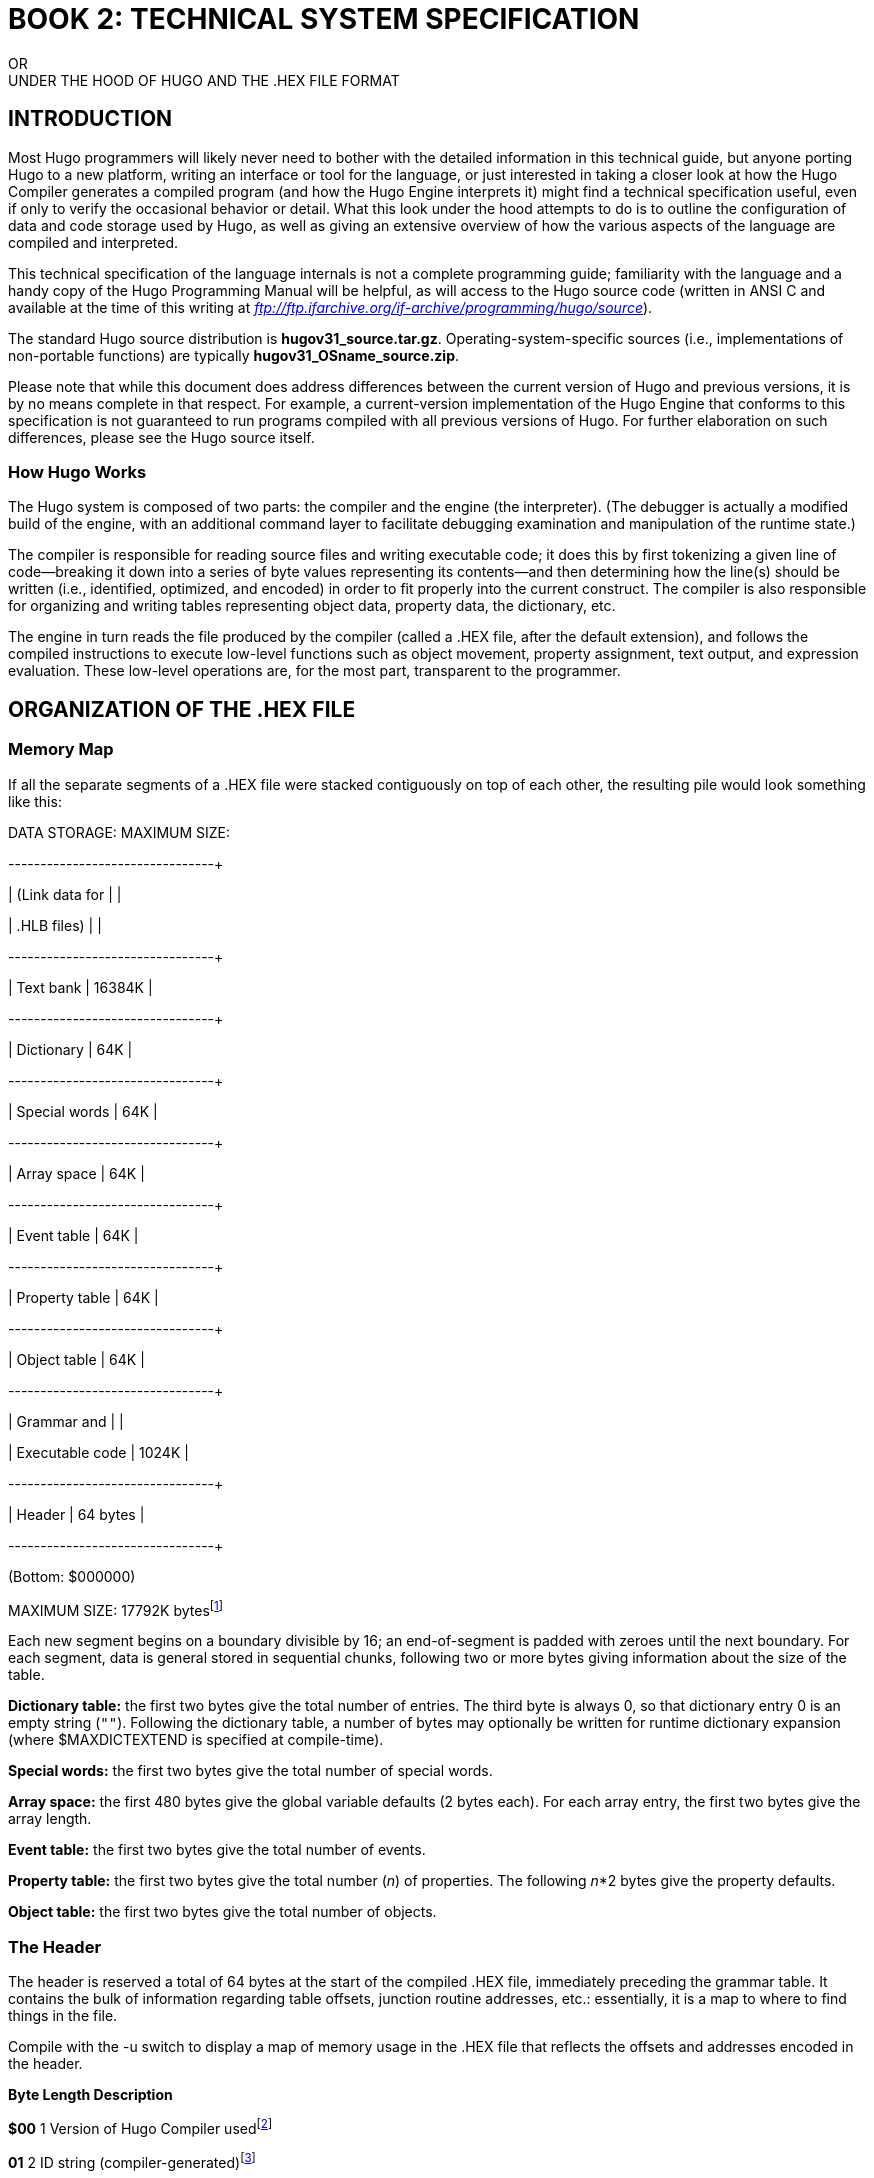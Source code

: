 // *****************************************************************************
// *                                                                           *
// *                 BOOK 2 -- TECHNICAL SYSTEM SPECIFICATION                  *
// *                                                                           *
// *****************************************************************************

= BOOK 2: TECHNICAL SYSTEM SPECIFICATION

// BOOK 2 +
// TECHNICAL SYSTEM SPECIFICATION

[.text-center.partsubtitle]
OR +
UNDER THE HOOD OF HUGO AND THE .HEX FILE FORMAT

== INTRODUCTION



Most Hugo programmers will likely never need to bother with the detailed information in this technical guide, but anyone porting Hugo to a new platform, writing an interface or tool for the language, or just interested in taking a closer look at how the Hugo Compiler generates a compiled program (and how the Hugo Engine interprets it) might find a technical specification useful, even if only to verify the occasional behavior or detail. What this look under the hood attempts to do is to outline the configuration of data and code storage used by Hugo, as well as giving an extensive overview of how the various aspects of the language are compiled and interpreted.

This technical specification of the language internals is not a complete programming guide; familiarity with the language and a handy copy of the Hugo Programming Manual will be helpful, as will access to the Hugo source code (written in ANSI C and available at the time of this writing at _ftp://ftp.ifarchive.org/if-archive/programming/hugo/source_).

The standard Hugo source distribution is *hugov31_source.tar.gz*. Operating-system-specific sources (i.e., implementations of non-portable functions) are typically *hugov31_OSname_source.zip*.

Please note that while this document does address differences between the current version of Hugo and previous versions, it is by no means complete in that respect. For example, a current-version implementation of the Hugo Engine that conforms to this specification is not guaranteed to run programs compiled with all previous versions of Hugo. For further elaboration on such differences, please see the Hugo source itself.

=== How Hugo Works



The Hugo system is composed of two parts: the compiler and the engine (the interpreter). (The debugger is actually a modified build of the engine, with an additional command layer to facilitate debugging examination and manipulation of the runtime state.)

The compiler is responsible for reading source files and writing executable code; it does this by first tokenizing a given line of code--breaking it down into a series of byte values representing its contents--and then determining how the line(s) should be written (i.e., identified, optimized, and encoded) in order to fit properly into the current construct. The compiler is also responsible for organizing and writing tables representing object data, property data, the dictionary, etc.

The engine in turn reads the file produced by the compiler (called a .HEX file, after the default extension), and follows the compiled instructions to execute low-level functions such as object movement, property assignment, text output, and expression evaluation. These low-level operations are, for the most part, transparent to the programmer.

== ORGANIZATION OF THE .HEX FILE


=== Memory Map



If all the separate segments of a .HEX file were stacked contiguously on top of each other, the resulting pile would look something like this:

DATA STORAGE: MAXIMUM SIZE:

+-----------------+---------------+

| (Link data for | |

| .HLB files) | |

+-----------------+---------------+

| Text bank | 16384K |

+-----------------+---------------+

| Dictionary | 64K |

+-----------------+---------------+

| Special words | 64K |

+-----------------+---------------+

| Array space | 64K |

+-----------------+---------------+

| Event table | 64K |

+-----------------+---------------+

| Property table | 64K |

+-----------------+---------------+

| Object table | 64K |

+-----------------+---------------+

| Grammar and | |

| Executable code | 1024K |

+-----------------+---------------+

| Header | 64 bytes |

+-----------------+---------------+

(Bottom: $000000)

MAXIMUM SIZE: 17792K bytesfootnote:[Previously to version 3.1, the size of the grammar and executable code segment was limited to 256K, and the maximum size was 17024K.]

Each new segment begins on a boundary divisible by 16; an end-of-segment is padded with zeroes until the next boundary. For each segment, data is general stored in sequential chunks, following two or more bytes giving information about the size of the table.

*Dictionary table:* the first two bytes give the total number of entries. The third byte is always 0, so that dictionary entry 0 is an empty string (`+""+`). Following the dictionary table, a number of bytes may optionally be written for runtime dictionary expansion (where $MAXDICTEXTEND is specified at compile-time).

*Special words:* the first two bytes give the total number of special words.

*Array space:* the first 480 bytes give the global variable defaults (2 bytes each). For each array entry, the first two bytes give the array length.

*Event table:* the first two bytes give the total number of events.

*Property table:* the first two bytes give the total number (_n_) of properties. The following _n_*2 bytes give the property defaults.

*Object table:* the first two bytes give the total number of objects.

=== The Header



The header is reserved a total of 64 bytes at the start of the compiled .HEX file, immediately preceding the grammar table. It contains the bulk of information regarding table offsets, junction routine addresses, etc.: essentially, it is a map to where to find things in the file.

Compile with the -u switch to display a map of memory usage in the .HEX file that reflects the offsets and addresses encoded in the header.

*Byte Length Description*

*$00* 1 Version of Hugo Compiler usedfootnote:[The version format was changed between v2.0 and v2.1. Version 2.0 programs contained the value 2; version 2.1 programs contain the value 21, version 2.2 programs contain 22, etc.]

*01* 2 ID string (compiler-generated)footnote:[Pre-v2.3 allowed the programmer to specify an ID string, an unnecessary convention now--the ID string used to be used to create the default savefile name. The ID string is now auto-generated by the compiler and is compared by the engine to the ID of a saved game to see if they match. Precompiled headers have the ID string `$$`.]

*03* 8 Serial number

*0B* 2 Address of start of executable code

*0D* 2 Object table offsetfootnote:[Table offsets are equal to the offset of the beginning of the table from the start of data, divided by 16.]

*0F* 2 Property table offset

*11* 2 Event table offset

*13* 2 Array space offset

*15* 2 Dictionary offset

*17* 2 Special words table offset

*19* 2 Init routine indexed address

*1B* 2 Main routine indexed address

*1D* 2 Parse routine indexed address

*1F* 2 ParseError routine indexed address

*21* 2 FindObject routine indexed address

*23* 2 EndGame routine indexed address

*25* 2 SpeakTo routine indexed address

*27* 2 Perform routine indexed addressfootnote:[Pre-v2.5 had no Perform junction routine; verb routines were called directly by the engine.]

*29* 2 Text bank offset

In .HDX (debuggable) Hugo executables only:

*3A* 1 Debuggable flag, set to 1

*3B* 3 Absolute start of debugging information

*3E* 2 Debug workspace (in array table)

A note on data storage: whenever 16-bit words (i.e., two bytes representing a single value) are written or read, it is in low-byte/high-byte order, with the first byte being the remainder of _x_/256 (or the modulus _x_%256), and the second byte being the integer value _x_/256.footnote:[For another example, see _APPENDIX A:_ _CODE PATTERNS_. Several of the conditional statements--if, elseif, etc.--use two bytes to give the absolute skip distance to the next statement if the conditional test fails. The pair is coded in low-byte/high-byte order.]

== TOKENS AND DATA TYPES



The first two places to start inspecting how the Hugo compiler writes a .HEX file are: (1) what byte values are written to represent each individual token (i.e. keywords, built-in functions, etc.), and (2) how different data types and values are formatted.

=== Tokens



00 (not used) 10 # 20 for

01 ( 11 ~ 21 return

02 ) 12 >= 22 break

03 . 13 <= 23 and

04 : 14 ~= 24 or

05 = 15 & 25 jump

06 - 16 > 26 run

07 + 17 < 27 is

08 * 18 if 28 not

09 / 19 , 29 true

0A | 1A else 2A false

0B ; 1B elseif 2B local

0C \{ 1C while 2C verb

0D } 1D do 2D xverb

0E [ 1E select 2E held

0F ] 1F case 2F multi

30 multiheld 40 eldest 50 window

31 newline 41 younger 51 random

32 anything 42 elder 52 word

33 print 43 prop# 53 locate

34 number 44 attr# 54 parse$

35 capital 45 var# 55 children

36 text 46 dictentry# 56 in

37 graphics 47 textdata# 57 pause

38 color 48 routine# 58 runevents

39 remove 49 label# 59 arraydata#

3A move 4A object# 5A call

3B to 4B value# 5B stringdata#

3C parent 4C eol# 5C save

3D sibling 4D system 5D restore

3E child 4E notheld 5E quit

3F youngest 4F multinotheld 5F input

60 serial$ 70 readfile

61 cls 71 writeval

62 scripton 72 readval

63 scriptoff 73 playback

64 restart 75 colour

65 hex 76 picture

66 object 77 sound

67 xobject 78 music

68 string 79 repeat

69 array 7A addcontextfootnote:[v3.0 and later]

6A printchar 7B videofootnote:[v3.0 and later]

6B undo

6C dict

6D recordon

6E recordoff

6F writefile

Some of these, particularly the early tokens, are as simple as punctuation marks that are recognized by the engine as delimiting expressions, arguments, etc. Non-punctuation stand-alone tokens (to, in, is) are used for similar purposes, to give form to a particular construction. Others, such as save, undo, recordon, and others are engine functions that, when read, trigger a specific action.

Note also tokens ending with `#`: these primarily represent data types that are not directly enterable as part of a program--the `#` character is separated and read as a discrete word in a parsed line of Hugo source. For example, the occurrence of a variable name in the source will be compiled into var# (token $45) followed by two bytes giving the number of the variable being referenced. (See the following section on Data Types for more details.)

=== Data Types



Internally, all data is stored as 16-bit integers (that may be treated as unsigned as appropriate). The valid range is -32768 to 32767.

Following are the formats for the various data types used by Hugo; to see them in practice, it is recommended to consult the Hugo C source code and the functions CodeLine() in *hccode.c*--for writing them in the compiler--and GetValue() and GetVal() in *heexpr.c*--for reading them via the engine.

ATTRIBUTE:

<attr#> <1 byte>

The single byte represents the number of the attribute, which may range from $00 to $7F (0 to 127).

Attribute $10, for example, would be written as:

$44 10

DICTIONARY ENTRY:

<dictentry#> <2 bytes>

The 2 bytes (one 16-bit word) represent the address of the word in the dictionary table. The empty string (`+""+`) is $00.

If the word "`apple`" was stored at the address $21A0, it would be written as:

$46 A0 21

OBJECT:

<object#> <2 bytes>

The two bytes (one 16-bit word) give the object number.

Objects $0002 and $01B0 would be written as, respectively:

$4A 02 00

$4A B0 01

PROPERTY:

<prop#> <1 byte>

The single byte gives the number of the property being referenced.

Property $21 would be written as:

$43 21

ROUTINE:

<routine#> <2 bytes>

The two bytes (one 16-bit word) give the indexed address of the routine. All blocks of executable code begin on an address divisible by 16footnote:[Prior to version 3.1, this scaling factor was 4.]; this allows 1024K of memory to be addressable via the range 0 to 65536. (Code is padded with empty ($00) values to the next address divisible by the address scale.)

For example, a routine beginning at $004004 would be divided by 16 and encoded as the indexed address $0401, in the form:

$48 01 04

This goes for routines, events, property routines, and even conditional code blocks following if, while, etc.

VALUE (i.e., INTEGER CONSTANT):

<value#> <2 bytes>

A value may range from -32768 to 32767; negative numbers follow signed-value 16-bit convention by being _x_ + 65536 where _x_ is a negative number.

For example, the values 10 ($0A), 16384 ($4000), and -2 would be written as:

$4B 0A 00

$4B 00 40

$4B FE FF ($FFFE = 65534 = -2 + 65536)

VARIABLE:

<var#> <1 byte>

A program may have up to 240 global variables (numbered 0 to 239), and 16 local variables for the current routine (numbered 240 to 255). Since 240 + 16 = 256, the number of the variable being specified will fit into a single byte.

In the compiler, the first global variable (i.e. variable 0) is predefined as `object`. It would be written as a sequence of two bytes:

$45 00

A routine's second argument or local would be numbered 241 (since 240 ($F0) is the first local variable), and would be written as:

$45 F1

== ENGINE PARSING



The engine is responsible for all the low-level parsing of an input line (i.e., player command). Upon receiving an input, the engine parses the line into separate words, storing them in the word array. The word array--i.e., that which is referenced in a Hugo program via word[_n_]--is an internal structure coded using the word token instead of array#. A static, read-only parser string called parse$ is used for storage of important data, such as a parser-error-causing word/phrase that cannot otherwise be communicated as an existing dictionary entry.

The first parsing pass also does the following:

[arabic]
. Allows integer numbers for -32768 to 32767.
. Time given in “_hh_:_mm_” (hours:minutes) format is converted to an integer number representing the total minutes since midnight, i.e., through the formula: _hh_ * 60 + _mm_. The original “_hh_:_mm_” is stored in parse$.
. Up to one word (or set of words) in quotation marks is allowed; if found, it is stored in parse$.
. Special words are processed, i.e., removals and user-defined punctuation are removed, compounds are combined, and synonyms are replaced.footnote:[See _XI.b_ _Special Words_]

If a user-defined Parse routine exists (i.e., if bytes $1D-1E in the header are not $0000), it is called next. If the routine returns true, the engine parsing routine is called a second time to reconcile any changes to the word set.

If at any point the parser is unable to continue, either because an unknown word--one not found in the dictionary table--is found, or because there is a problem later, in grammar matching (described below), a parser error is generated, and parsing is stopped. (The unknown or otherwise problem-causing word is stored in parse$.)

The engine has a set of standard parser errors that may be overridden by a user-provided ParseError (i.e., if bytes $1F-20 in the header are not $0000). If there is no ParseError routine, or if ParseError returns false, the default parser error message is printed.

== GRAMMAR



The grammar table starts immediately following the header (at $40, or 64 bytes into the .HEX file). It is used for matching against the player's input line to determine the verbroutine to be called, and if applicable, the object(s) and xobject (i.e, the indirect object).

[NOTE]
================================================================================
If the input line begins with an object instead of a verb--i.e., if it is directed toward a character, as in "`Bob, get the object`", then grammar is matched against the phrase immediately following the initial object.)
================================================================================



The grammar table is comprised of a series of verb or xverb (i.e., non-action verb) blocks, each beginning with either verb ($2C) or xverb ($2D). A $FF value instead of either verb or xverb indicates the end of the grammar table. A grammar table that looks like

000040: FF

has no entries.

Following the verb type indicator is a single byte giving the number of words (i.e., synonyms) for this particular verb. Following that are the dictionary addresses of the individual words.

Think of the simple grammar definition:

verb "get", "take"

* object DoGet

If this were the first verb defined, the start of the grammar table would look like:

000040: 2C 02 x2 x1 y2 y1

where $__x1x2__ is the dictionary address of "`get`", and $__y1y2__ is the dictionary address of "`take`".

With v2.5 was introduced a separate--although rarely used--variation to the verb header. A verb or xverb definition can contain something like

verb get_object

where get_object is an object or some other value. In this case, the verb word is get_object.noun instead of an explicitly defined word. The grammar table in this case would look like”

000040: 2C 01 FF FF 4A x2 x1

where $FFFF is the signal that instead of a dictionary word address, the engine must read the following discrete value, where $4A is the object# token, and $__x1x2__ is the object number of get_object. This extension is provided so that grammar may be dynamically coded and changed at runtime.

Following the verb header giving the number of verb words and the dictionary address of each is one or more grammar lines, each beginning with a `*` signifying the matched verb word. (For an elaboration of valid grammar syntax specification, please see the Hugo Manual.)

Grammar lines are encoded immediately following the verb header, so that in the first example given above,

verb "get", "take"

* object DoGet

becomes:

000040: 2C 02 x2 x1 y2 y1

000046: 08 66 48 r2 r1

00004B: FF

where $r__1r2__ is the indexed routine address of DoGet.

The $FF byte marks the end of the current verb definition. Immediately following this is either another verb or xverb token, or a second $FF to indicate the end of the verb table.

== EXECUTABLE CODE


=== A Simple Program



The following is a simple Hugo program:

routine main

\{

print "Hello, Sailor!"

pause

return

}

It will print "`Hello, Sailor!`", wait for a keypress, and exit. When compiled, the grammar table and executable code look like this:

000040: FF 00 00 00 33 6B 0E 00 5C 79 80 80 83 40 34 67

000050: 75 7D 80 83 86 35 4C 57 21 4C 0D 21 4C 00 00 00

Here is what those 32 bytes represent:

000040: FF

The grammar table is empty; no grammar has been defined. The first entry in the grammar table is $FF, signifying end-of-table.

000041: 00 00 00

Padding to the next address boundary.

000044: 33

A print token.

000045: 5B 0E 00 5C 79 80 80 83 40 34 67 75 7D 80 83 86 35

H e l l o , S a i l o r !

A stringdata# ($5B) token of 14 characters ($000E), followed by the encoded string "`Hello, Sailor!`" (Since this is a print statement, the text is written directly into the code instead of in the text bank.)

000056: 4C

An eol# token, to signal end-of-line for the current print statement.

000057: 57

A pause token.

000058: 21 4C

A return token, followed by eol#. (If there is a value being returned, that expression comes between $21 and $4C. Since in this case the expression is blank--since there is no value being explicitly returned--the $4C comes immediately.)

00005A: 0D 21 4C

The closing brace symbol $0D marks the end of the routine. All routines are automatically followed by a default $21 and $4C--the equivalent of `return false`.

=== Expressions



Expressions are encoded as the tokenized representation of the expression. Consider the following code excerpts, assuming that global initializations have included:

global glob

array arr[10]

and, within the current routine:

local loc

(Assume also that glob and loc are the first global variable and first local variable defined.)

{empty}1. loc = 10

This is coded using the pattern

<var#> <1 byte> = <value#> <2 bytes> <eol#>

so that the resulting code looks like:

45 F0 05 4B 0A 00 4C

loc = 10

The variable number $F0 specifies the first local variable (i.e., local variable 0, where the variable number of local variable _n_ is 240+__n__).

{empty}2. glob = 5 * (2 + 1)

Again, this is coded as a variable assignment:

<var#> <1 byte> = <expression> <eol#>

45 0C 05 4B 05 00 08 01 4B 02 00 07 4B 01 00 02 4C

glob = 5 * ( 2 + 1 )

Since the compiler always defines a number of global variables itself, the first-defined global is never 0. If there are 12 pre-defined globals, the first user-defined global has variable number $0C.

{empty}3. arr[loc] = word[2]

The pattern for this array element assignment is:

<arraydata#> [ <expr> ] = <word> [ <expr> ] <eol#>

59 F0 00 0E 45 F0 0F 05 52 0E 4B 02 00 0F 4C

arr [ loc ] = word [ 2 ]

(Note that word[n] is not handled the same as array[n].)

{empty}4. array[1] = random(obj.prop #2)

(Assuming that obj and prop are the first-defined object and property, respectively.)

<arraydata#> [ <expr> ] = random ( <expr> ) <eol#>

59 F0 00 0E 4B 01 00 0F 05 51

arr [ 1 ] = random

01 4A 00 00 03 43 06 10 4B 02 00 02 4C

( obj . prop # 2 )

{empty}5. glob += (loc++ * arr[7])

45 0C 07 05 01 45 F0 07 07 08

glob + = ( loc + + *

59 F0 00 0E 4B 07 00 0F 02 4C

arr [ 7 ] )

{empty}6. if loc = glob + 11

(See _APPENDIX A:_ _CODE PATTERNS_ for details on how if statements and other conditionals are coded.)

18 21 00 45 F0 05 45 0C 07 4B 0B 00 4C

if loc = glob + 11

2 bytes give the skip distance (i.e., $0021 bytes) to the next-executed instruction if the current expression evaluates false.

== ENCODING TEXT



Text is written uncompressed into the .HEX file (since there is not really any need for nor any great memory savings from whatever minor compression might be practical). All text, however--including text in print statements, dictionary entries, and the text bank--is encoded by adding $14 (decimal 20) to each 8-bit ASCII value in order to prevent casual browsing of game data.

Text in print statements is written directly into the code in the form:

<stringdata#> <2 bytes> ...encoded string...

where the length of the string is given by the first two bytes following <stringdata#>.

Text in dictionary entries is encoded in the dictionary table. A dictionary entry with a given address (_addr_) appears in the dictionary at __addr__+2 (since the first two bytes in the dictionary table are reserved for the number of entries) as:

<1 byte> ...encoded dictionary entry...

where the maximum allowable length of a dictionary entry is 255 characters.

Text written to the text bank is encoded at a given address in the text bank as:

<2 bytes> ...encoded text...

where the length of the encoded text is given by the first two bytes. (Note that an address in the text bank requires 3 bytes in the game code, however, since the length of the text bank can exceed 64K.)

== THE OBJECT TABLE


=== Objects



The object table begins with two bytes giving the total number of objects. The objects then follow in sequential order. Each object requires 24 bytes:footnote:[Pre-v2.1 objects had only 32 possible attributes, and the object size was only 12 bytes, with only 4 bytes given to the attribute array.]

*Bytes*

0 - 15 Attributes (128 bits in total, 1 bit/attribute)

16 - 17 Parent

18 - 19 Sibling

20 - 21 Child

22 - 23 Property table position

The offset of any given object _n_ from the start of the object table can therefore be found using:

offset = _n_ * 24 + 2

If a parent has no parent, sibling, and/or child, the appropriate two-byte word is set to $0000.

The property table position represents the offset of the beginning of the given object's property data from the start of the property table, as described below.

=== Attributes



The 16 bytes of the attribute array contain 8 bits each, giving a total of 128 possible attributes.footnote:[In v2.1 and later; there were only 32 attributes in earlier versions] Essentially, if the bits are thought of sequentially in that the first byte represents attributes 0 to 7, the second byte represents attributes 8 to 15, the third 16 to 23, and the fourth and final byte 24 to 31.

== THE PROPERTY TABLE



The property table begins with two bytes giving the total number of properties. This is followed by a list of default property values, each of one 16-bit (2 byte) word each. After this, the properties themselves begin, starting with object 0.

The property values are entered sequentially, with no explicit identification of what object a particular value belongs to. It is the object's object-table entry that gives the location of a given object's property data in the property table.

Each property requires at least 2 bytes:

*Byte*

0 Property number

1 Number of data words

2 - Data in 16-bit word form (2 bytes each)

Property routines are given a "`length`" of 255 ($FF), which indicates that one word of data follows, representing the (indexed) address of the routine.

At the end of each object in the property table comes the property number 255 ($FF)--not to be confused with the "`length`" 255, which denotes a routine address. "`Property`" number 255 is an exception to the two-byte minimum; it does not have any attached length byte or data words. Each object has a place in the object table, even if it has no properties per se. A propertyless object simply has the value 255 at its position in the property table.

(Property data being written for an .HLB linkable file is slightly altered. For example, property routines are marked by $FE instead of $FF. See _XIII.b_ _The Linker_.)

=== Before, After, and Other Complex Properties



Consider the following complex property for an unspecified object:

after

\{

object DoGet

\{

"You pick up the object."

}

object

\{

"You can't do that with the object."

}

}

(A simple explanation of the above is that <object>.after is called following a call to a verbroutine with which <object> was involved. If <object> was the object of the verbroutine (i.e., the object global), and the verbroutine global was DoGet, the first block runs. The second block will run if no previous block has run. For a full description of complex properties, see the Hugo Manual.)

First of all, the entry in the property table for <object>.after will point to the first line of code in the property routine. Arbitrarily, let's assume this is $000044: the earliest possible code address following a blank grammar table.

000040: FF 00 00 00 45 00 48 1A 00 25 15 00 47 00 00 00

000050: 0D 00 00 00 45 00 25 18 00 47 00 16 00 0D 00 00

000060: 0D 21 29

That can be compared to the original source code as:

000044: 45 00 48 1A 00

The initial `object DoGet` block header, assuming that the engine-defined global object is global variable number 0, and that the address of DoGet is $000068 (represented as an indexed address as $001A).

000049: 25 15 00

Following the jump token ($25) is the indexed address to jump to if `object DoGet` isn't matched. In this case, it is $0015, which translates to the absolute address $000054 (i.e., the address of the next header).

00004C: 47 00 00 00

The <textdata#> label is followed by three bytes giving the address in the text bank of the printed string "`You pick up the object.`"

000050: 0D 00 00 00

$0D signals the end of this block of executable code, followed by zeroes padding to the next address boundary.

000054: 45 00

This block header is simply `object`.

000056: 25 18 00

As above, following the jump token ($25) is the indexed address to jump to if the block header isn't matched. In this case, it is $0018, which translates to $000060 (i.e., the closing $0D of the after routine).

000059: 47 00 19 00 0D 00 00

The second line of text is printed here, followed by $0D to signal the end of this block of code and zero-padding to the next address boundary.

000060: 0D 21 29 4C

A $0D signals the end of the after routine. Property routines are followed by an automatic $21, $29, and $4C (i.e., `return true`).

== THE EVENT TABLE



The event table begins with two bytes giving the total number of events. Each event requires 2 bytes:

*Bytes*

0 - 1 Associated object (0 for a global event)

2 - 3 Address of event routine

== THE DICTIONARY AND SPECIAL WORDS


=== Dictionary



The dictionary begins with two bytes giving the total number of entries. Each dictionary entry is composed of 1 or more bytes:

*Byte*

0 Length of entry (number of characters)

1 - Entry as an encrypted string

=== Special Words



The special words table begins with two bytes giving the total number of entries. Each entry requires 5 bytes:

*Byte*

0 Type (0 = synonym, 1 = removal, 2 = compound,

3 = user-defined punctuation)

1 - 2 First dictionary address

3 - 4 Second address (for synonyms and compounds)

== RESOURCEFILES



A resourcefile is used to store multiple images, sounds, music tracks, etc. in one manageable file format. The format of a Hugo resourcefile is fairly straightforward.

Every resourcefile starts with a header of 6 bytes:

*00* `r` *[Note: old 24-bit resourcefiles used `R`]*

*01* Version number (i.e., 31 for version 3.1)

*02 - 03* Number of resources

*04 - 05* Length of index, in bytes

Following the header is the index itself. Each resource entry in the index looks like:

*00* Length of entry name (i.e., _n_ bytes)

*01 - n* Entry name

*4 bytes* Offset in resourcefile from end of index

*4 bytes* Length of resource, in bytes

[NOTE]
================================================================================
Older resourcefiles (designated by `R` in the header) had a limit of 17 MB on resourcefile size (or of any contained resource) and used the following for offset and length:
================================================================================



*3 bytes* Offset in resourcefile from end of index

*3 bytes* Length of resource, in bytes

*These are still supported by the Hugo Engine, but the compiler now writes 32-bit resourcefiles.*

Resources are then appended sequentially immediately following the index.

== THE HUGO COMPILER AND HOW IT WORKS



For reference, here is a simplified map of the compiler's function calls, along with the source files in which they are located. The leftmost functions are all called from main() in *hc.c*:

+----------------+

| ParseCommand() | - Parse command line, including filenames,

| hcmisc.c | switches, and other settings

+----------------+

|

+----------------+

| OpenFiles() | - Open initial source file, objectfile,

| hcfile.c | listing, and temporary files

+----------------+

|

+----------------+ +----------------------------------+

| Pass1() | | GetLine() - hcfile.c |

| hcpass.c |--| |

| | | CompilerDirective() - hccomp.c | [1.1]

| (Definitions) | | CompilerMem() - hccomp.c |

+----------------+ | AddDirectory() - hcmisc.c |

| | |

| | Def...() - hcdef.c | [1.2]

| | |

| | PrinttoAll() - hcmisc.c |

| | |

| | (LinkerPass1() - hclink.c) | [1.3]

| +----------------------------------+

|

|

+----------------+ +----------------------------+

| Pass2() | | GetWords() - hcfile.c |

| hcpass.c |--| |

| | | Build...() - hcbuild.c | [2.1]

| (Build) | | |

+----------------+ | (LinkerPass2() - hclink.c) | [2.2]

| +----------------------------+

| |

| |

+----------------+ +--------------------------+

| Pass3() | | BuildCode() - hcbuild.c | [2.3]

| hcpass.c |--+ +--------------------------+

| | | |

| (Resolve/Link) | | +-----------------------+

+----------------+ | | Code...() - hccode.c | [2.4]

| | Codeline() - hccode.c |

| +-----------------------+

| | [2.5]

| \+------------------------+

+--------------| Write...() - hcfile.c |

/| WriteCode() - hcfile.c |

+------------------------+

In *Pass 1*, the initial source file and any included files are read into one contiguous temporary file (called allfile in the source). Any compiler directives (i.e., lines beginning with `#`, `$` or `@`) are processed here [1.1], as are definitions of objects, attributes, properties, global variables, constants, and routines [1.2]. Once a line of source has been parsed and split into discrete words, it is written to allfile using PrinttoAll().

*Pass 2* is where the bulk of compilation takes place. Lines of pre-parsed source are read from allfile. After Pass 1, all symbols (except local variables) are known. Individual constructs such as verbs, objects, routines, and events are processed via Build...() functions (i.e., BuildVerb(), BuildObject(), etc.) [2.1].

At any point in Pass2(), the tokenized line currently being processed is held in the global word[] array, with the number of tokens in the current line in words.

Sections of executable code, such as routines, events, or property routines, are generated by calling BuildCode() [2.3], which in turn calls appropriate Code...() functions as necessary (i.e., CodeDo(), CodeIf(), CodeWhile(), etc.), or simply CodeLine() for any line that doesn't require special treatment [2.4]. Compiled byte-code is emitted to the objectfile via WriteCode() [2.5].

(In a departure from the normal order of defining symbols, synonyms, compounds words, removals, and user-defined punctuation are defined in Pass2(). Local variables are defined in BuildCode().)

By *Pass 3*, all executable code has been written to the objectfile, structures exist in memory representing to-be-constructed tables, and the text bank (long sections of printed text) exists in a temporary file. First, ResolveAddr() (from *hcmisc.c*) patches all references that were unknown at the time they were compiled. Pass3() then writes the object table, the property table, the event table, the array table, synonyms/removals/compounds/user-defined punctuation, the dictionary, and the text bank.

If a debuggable executable (called an .HDX file) is being generated, the last thing Pass3() does is to write the symbolic names of all objects, properties, attributes, aliases, globals, routines, events, and arrays to the end of the file.

=== Compile-Time Symbol Data



Here are the various structures, arrays, and variables used by

the compiler to keep track of symbols at compile-time:

*Objects:*

objctr total number of objects

object[n] symbolic name of object _n_

object_hash[n] hash value of symbol name

objattr[n][s] attribute set _s_ (32 attributes/set)

oprop[n] location in propdata[] array

objpropaddr[n] location in property table

parent[n] physical parent

sibling[n] physical sibling

child[n] physical child

oreplace[n] number of times replaced using the

replace directive

*Attributes:*

attrctr total number of attributes

attribute[n] symbolic name of attribute _n_

attribute_hash[n] hash value of symbol name

*Properties:*

propctr total number of properties

property[n] symbolic name of property _n_

property_hash[n] hash value of symbol name

propset[p] true if property _p_ has been defined

for current object

propadd[p] ADDITIVE_FLAG bit is true if

property _p_ is additive;

COMPLEX_FLAG bit is true if property

_p_ is a complex property

propdata[a][b] array of all property data

propheap size of property table

*Labels:*

labelctr total number of labels

label[n] symbolic name of label _n_

label_hash[n] hash value of symbol name

laddr[n] indexed address of label

*Routines:*

routinectr total number of routines

routine[n] symbolic name of routine _n_

routine_hash[n] hash value of symbol name

raddr[n] indexed address of routine

rreplace[n] number of times replaced using the

replace directive

*Events (although not really symbols):*

eventctr total number of events

eventin[n] object to which event _n_ is attached

eventaddr[n] indexed address of event code

*Aliases:*

aliasctr total number of aliases

alias[n] symbolic name of alias _n_

alias_hash[n] hash value of symbol name

aliasof[n] attribute or property aliased

(either the attribute number, or

the property number plus

MAXATTRIBUTES)

*Global variables:*

globalctr total number of global variables

global[n] symbolic name of global _n_

global_hash[n] hash value of symbol name

globaldef[n] initial value of global at startup

*Local variables:*

localctr total number of locals defined in the

current code block

local[n] symbolic name of local _n_

local_hash[n] hash value of symbol name

unused[n] true until local _n_ is used

*Constants:*

constctr total number of constants

constant[n] symbolic name of constant _n_

constant_hash[n] hash value of symbol name

constantval[n] defined value of constant

*Array:*

arrayctr total number of arrays

array[n] symbolic name of array _n_

array_hash[n] hash value of symbol name

arrayaddr[n] location in array table

arraylen[n] length of array _n_

arraysize current size of array table

*Dictionary:*

dictcount total number of dictionary entries

dicttable current size of dictionary

lexentry[n] dictionary entry _n_

lexaddr[n] location of entry n in dictionary

table

lexnext[n] location of word following n in the

lexentry[] array

lexstart[c] location of first word beginning with

character _c_ in lexentry[]

lexlast[c] location of last word beginning with

character _c_ in lexentry[]

*Special words:*

syncount total number of synonyms, compounds,

removals, and user-defined

punctuation

syndata[n] synstruct structure of _n_

The use of ..._hash[n] is a rough form of hash-table coding. The compiler, in FindHash() in *hcdef.c*, produces an _almost_ unique value for a given symbol based on the characters in it. Only if ..._hash[n] matches an expected value does a more expensive strcmp() string comparison have to be performed to validate the "`match`" (or reject it).

=== The Linker



The compiler has to be able to both create a linkable file (called an .HLB file, as it is usually a precompiled version of the library) and read it back when a #link directive is encountered.

In the first case, the compiler writes an .HLB file whenever the -h switch is set at invocation. In order to do that, it does the following things:

[arabic]
. Property routines, normally marked by a "`length`" of 255, are changed to a "`length`" of 254.
. All addresses are appended to the end of the file instead of being resolved in Pass3(). (Labels, being local and therefore not visible outside the .HLB file, are an exception; they are resolved as usual.)
. Additional data (such as symbolic names) of objects and properties are written in Pass3(). Immediately following the object table, the compiler, in Pass3(), writes all the relevant data for attributes, aliases, globals, constants, routines.
. The value `$$` is written into the ID string in the header.

Reading back (i.e., linking) an .HLB file is done in two steps: LinkerPass1() [1.3], called from Pass1(), and LinkerPass2()[2.2], called from Pass2(). (The linker routines are found in the source file *hclink.c*.)

LinkerPass1() simply skims the .HLB file for symbols and defines them accordingly, along with any relevant data. It also reads the .HLB file's text bank and writes it to the current file's temporary file containing the current text bank. Note that since linking must be done before any other definitions, there is no need to calculate offsets here for things like object numbers, addresses in the text bank, etc.

LinkerPass2() is responsible for reading the actual executable code. It does this mainly with a simple read/write (in blocks of 16K or smaller). It then reads the resolve table appended to the end of the .HLB file and writes it to the current resolve table so that Pass3() can properly resolve the offset code addresses at the end of compilation. (Since the actual start of executable code will vary depending on the length of the grammar table, it is not known at the .HLB file's compile-time what a given address may ultimately be. It is only known that, for example, routine _R_ is called from position _P_ in the source. Both _R_ and _P_ must be adjusted for the offset.)

In Pass3(), ResolveAddr() is now able to resolve addresses from the linked file. Additionally, those properties with a "`length`" of 254 are adjusted so that their values--which are really addresses of property routines--are adjusted as per the offset; the "`length`" of these properties is then written as 255.

== THE HUGO ENGINE AND HOW IT WORKS



Here is a simple map of the main engine loop and the associated functions:

................................................................................
+-------------+ +----------------------------+

| RunGame() |----| RunRoutine("init" routine) |

| herun.c | | herun.c |

+-------------+ +----------------------------+

/|\ \|/

| |

| | \+----------------------------+

| +----| RunRoutine("main" routine) | MAIN EXECUTION

| | /| herun.c | LOOP [1.1]

| | +----------------------------+

| | |

| | \ |

| +-------Player input [1.2]

| | / |

| | \|/

| | +----------------+

| | | Parse() | [2.1]

| | | heparse.c |

| | +----------------+

/|\ /|\ |

| | +----------------+ +---------------------------+

| | | MatchCommand() |--| MatchWord() - heparse.c |

| | | heparse.c | | MatchObject() - heparse.c |

| | +----------------+ +---------------------------+

| | | [2.2] [2.3]

| If input |

| is not-------+

| valid |

| |

| If input

| is valid

| |

| \|/

| +-------------------------+

| | RunRoutine(performaddr) | [3.1]

| | herun.c |

| +-------------------------+

|/ | .

+-----------------+ .

\ .

.

.

.

+-----------------------+

| Expression evaluator: | [4.1]

| heexpr.c |

| |

| SetupExpr() |

| | |

| GetValue()--GetVal() |

| | |

| EvalExpr() |

+-----------------------+
................................................................................

The functions in *herun.c* comprise most of the core game loop and calling points. RunGame() manages the game loop itself [1.1], which can be thought of as being:

*Main routine  Player input  Parsing  Action (if valid)*

*Player input* [1.2] is the point at which the engine requests a new input line (usually from the keyboard, but possibly from another source such as a file during command playback).

The *Parsing* section [2.1] refers to the in-engine breakdown and analysis of the input line. The input line is matched against the grammar table in MatchCommand() [2.2]--using MatchWord() and MatchObject() [2.3] to identify either individual words as specified in the grammar, or groups of words that may represent an object name.

If a match is made, the appropriate globals (object, xobject, verbroutine) are set, and Perform() is called [3.1] (or, if Perform() has not been defined, the built-in substitute). (Note that if the command is directed to an object--i.e., another character--SpeakTo() is called instead of Perform().)

RunRoutine() is the method by which any function calls are executed. At any point in RunRoutine() (or in functions called by it), the value mem[codeptr] is the byte value (i.e., the token number) of the current instruction. The value of codeptr advances as execution progresses.

Whenever it is necessary for the engine to evaluate an expression, the expression evaluator subsystem in *heexpr.c* is invoked [4.1]. Here, the eval[] array is initialized with the expression to be evaluated by calling SetupExpr() (which will in turn call GetValue() to sequentially retrieve the elements of the expression). The expression currently in eval[] is solved by calling EvalExpr().

=== Runtime Symbol Data



*Code execution:*

mem[] loaded .HEX file image

defseg current memory segment

codeseg code segment (i.e., 0)

codeptr current code position

stack_depth current calling depth

*Display:*

pbuffer[] print buffer for line-wrapping

currentpos current position (pixel or character)

currentline current row (line)

full counter for PromptMore() page-ending

fcolor, bgcolor, colors for foreground, background,

icolor, input, and default background

default_bgcolor

currentfont current font bitmask

textto if non-zero, text is printed to this

array

SCREENWIDTH, maximum possible screen dimensions

SCREENHEIGHT

inwindow true if in a window

physical_windowwidth, "`physical`" window dimensions,

physical_windowheight, in pixels or characters

physical_windowleft,

physical_windowtop,

physical_windowright,

physical_windowbottom

charwidth, lineheight, for font output management

FIXEDCHARWIDTH,

FIXEDLINEHEIGHT,

current_text_x,

current_text_y

*Parsing:*

words number of parsed words in input

word[] breakdown of input into words

wd[] breakdown of input into dictionary

entries

*Arguments and expressions:*

var[] global and local variables

passlocal[] locals passed to a routine

arguments_passed number of arguments passed

ret return value (from a routine)

incdec amount a value is being incremented

or decremented

*Undo management:*

undostack[] for saving undo information

undoptr number of operations undoable

undoturn number of operations for this turn

undoinvalid when undo is invalid

undorecord true when recording undo info

=== Non-Portable Functionality



The Hugo Engine requires a number of non-portable functions which provide the interface layer between the engine and the operating system on which it is running. These functions are:

hugo_blockalloc Large-block malloc()

hugo_blockfree Large-block free()

hugo_splitpath For splitting/combining filename/path

hugo_makepath elements as per OS naming conventions

hugo_getfilename Asks the user for a filename

hugo_overwrite Verifies overwrite of a filename

hugo_closefiles fcloseall() or equivalent

hugo_getkey getch() or equivalent

hugo_getline Keyboard line input

hugo_waitforkey Cycles while waiting for a keypress

hugo_iskeywaiting Reports if a keypress is waiting

hugo_timewait Waits for 1/_n_ seconds

hugo_init_screen Performs necessary display setup

hugo_hasgraphics Returns graphics availability

hugo_setgametitle Sets title of window/screen

hugo_cleanup_screen Performs necessary screen cleanup

hugo_clearfullscreen Clears entire display area

hugo_clearwindow Clears currently defined window

hugo_settextmode Performs necessary text setup

hugo_settextwindow Defines window in display area

hugo_settextpos Sets cursor/text-output position

hugo_scrollwindowup Scrolls currently defined window

hugo_font Sets font for text output

hugo_settextcolor Sets foreground color for text

hugo_setbackcolor Sets background color for text

hugo_color Returns a valid color reference

hugo_print Outputs formatted text

hugo_charwidth Returns width of a given character

hugo_textwidth Returns width of a given string

hugo_strlen strlen() for embedded codes

hugo_specialchar Translation for special characters

hugo_hasvideo Returns video availabilityfootnote:[v3.0 and later]

For elaboration of the intent and implementation of these functions, see *heblank.c* in the standard source distribution (*hugov31_source.tar.gz*), or one of the implementations such as *hemsvc.c* (in *hugov31_win32_source.zip*, the Windows source package), *hegcc.c* (in *hugov31_unix_source.tar.gz*, the gcc/Unix package), etc.

=== Savefile Format



Hugo saves the game state by (among other things) saving the dynamic memory from start of the object table to the start of the text bank (i.e., including objects, properties, array data, and the dictionary). It does this, however, in a format that only notes if the data has changed from its initial state.

The structure of a Hugo savefile looks like this:

*0000 - 0001* ID (assigned by compiler at compile-time)

*0002 - 0009* Serial number

*000A - 0209* All variables (global and local, 256*2 bytes)

*020A -* Object table to text bank (see below)

*n bytes* Undo data (where n = MAXUNDO*5*2 bytes)

*2 bytes* undoptr

*2 bytes* undoturn

*1 byte* undoinvalid

*1 byte* undorecord

In saving from the object table up to the start of the text bank, the engine performs a comparison of the original gamefile against in-memory dynamic data (which may have changed).

If a given byte _n_ in a savefile is non-zero, it represents that the next _n_ sequential bytes are identical between the gamefile and the saved data. If _n_ is 0, the byte __n__+1 gives the value from the memory image. (Although it takes 2 bytes to represent a single changed byte, the position within both the gamefile and the memory image only increases by 1.)

The practical implementation of the Hugo savefile format is found in RunSave() and RunRestore() in *herun.c*.

== DARK SECRETS OF THE HUGO DEBUGGER



The Hugo Debugger is basically a modified build of the Hugo Engine; the two share the same core code for program execution, but the debugger wraps it in a calling framework that allows the user (or the debugger itself) to control--i.e., start, stop, or step through--execution.

The key difference with the debugger build of the engine is in RunRoutine(), which in the debugger looks more like this:

...

|

|

+--------------+ +------------+

| RunRoutine() |---->| Debugger() | (if debugger_interrupt

| herun.c | | hd.c | is non-false)

+--------------+ +------------+

|

|

...

The debugger build contains a global flag called debugger_interrupt; if this flag is non-false, RunRoutine() is interrupted before executing the next instruction.

The Debugger() function is responsible for switching to and updating the debugger display. Debugger() is also the hub for any debugger functions initiated by the user, such as setting breakpoints, setting watch expressions, changing values, moving objects, etc.

The debugger controls program execution by returning from Debugger()to RunRoutine(). If debugger_interrupt is true, only the current instruction will execute, then control will pass back to Debugger() (i.e., stepping). In order to resume free execution, Debugger() returns with debugger_interrupt set to false.

A number of other variables in the debugger influence program execution in addition to debugger_interrupt:

debugger_run true when engine is running freely

debugger_collapsing true when collapsing the call

debugger_step_over true if stepping over (i.e., same-

level stepping)

debugger_skip true if skipping next instruction

debugger_finish true if finishing current routine

debugger_step_back true if stepping backward

step_nest for stepping over nested calls (i.e.,

with debugger_step_over)

=== Debugger Expression Evaluation



The debugger must evaluate expressions in several contexts, including when solving watch expressions and when changing an existing value. (In-debugger expression management is contained primarily in *hdval.c*.)

In order to do this, the debugger includes a minimal version of the compiler's expression parser. It parses a user-supplied expression in the function ParseExpression(). What ParseExpression() does is to essentially compile that expression, storing the result in the debug workspace in the array table. (Remember that the address of the debug workspace--256 bytes after any user-defined array storage--is found in the header in .HDX files.)

After writing the expression, the debugger can then set codeptr to the start of the debug workspace, then call the engine's SetupExpr() and EvalExpr() functions as it would to evaluate any other expression.

=== The .HDX File Format



The .HDX file format for Hugo debuggable executables, as well as having some additional information in the header (see _II.b_ _The Header_) and a 256 byte workspace reserved at the end of the array table, appends symbolic debugging data as follows:

*Object names* For each object: 1 byte giving the

length, followed by the name as a

string

*# of properties* 2 bytes

*Property names* For each property: 1 byte (length),

then the name

*# of attributes* 2 bytes

*Attribute names* For each attribute: 1 byte

(length), then the name

*# of aliases* 2 bytes

*Alias names* For each alias: 1 byte (length),

then the name, then two bytes for

the association

*# of routines* 2 bytes

*Routine names* For each routine: 1 byte (length),

then the name

*# of events* 2 bytes

*Event data* 4 bytes for each--2 bytes for the

parent; 2 bytes for the address

*# of arrays* 2 bytes

*Array data* For each array: 1 byte for the name

length, followed by the name,

followed by 2 bytes for the address

(Note that it isn't necessary to store the total number of objects, since that is already available at the start of the normal object table.)

== CODE PATTERNS

What follows is a detailed breakdown of how the set of valid tokens in Hugo is encoded and read within compiled code.

Tokens simply marked *TOKEN* are coded just as the byte value of the token in question; no other formatting or necessary token/value is required to follow. These are typically used for delimitation, signaling the end of a structure or structure component, etc.

*STATEMENTS* are those tokens that are read by the engine as some sort of operation--typically, these are "`start of line`" tokens, with some exceptions.

*VALUES* return an integer value to the engine within the context of an expression. See _III.b_ _Data Types_, which describes all the valid types of values.

*INTERNAL* tokens never appear in source code. These are added by the compiler for use by the engine.

A "`code block`" is any executable statement or statements followed by a terminating $0D (`}`).

Constructions may include _expressions_ or _values_; the difference between the two is that values are expected to be discrete data types. Note also that GetVal() in *heexpr.c* allows a solvable expression bracketed by $01 (`(`) and $02 (`)`) to be treated as a discrete value.

Source references point to places in the Hugo C source code that may help to clarify how a particular construction is coded/interpreted. While not specifically mentioned, the compiling of many tokens is localized in CodeLine() in *hccode.c*, and the execution of many simple statements is localized in RunRoutine() in *herun.c*. The reading of values from data types or expressions begins with GetValue() in *heexpr.c*, with the basic identification of values in GetVal().

*01 ( TOKEN*

*02 ) TOKEN*

*03 . TOKEN*

*04 : reserved (not coded)*

*05 = TOKEN*

*06 - TOKEN*

*07 + TOKEN*

*08 * TOKEN*

*09 / TOKEN*

*0A | TOKEN*

*0B ; TOKEN*

*0C \{ TOKEN*

*0D } TOKEN*

(Signifies the end of a code block)

*0E [ TOKEN*

*0F ] TOKEN*

*10 # TOKEN*

*11 ~ TOKEN*

*12 >= TOKEN*

*13 <= TOKEN*

*14 ~= TOKEN*

*15 & TOKEN*

*16 > TOKEN*

*17 < TOKEN*

18 if STATEMENT

18 <skip distance> <expression> 4C

<conditional block>

<next statement>

*As in:* if <expression>

\{...}

Where the two bytes of <skip distance> are the absolute distance--in low-byte/high-byte order--from the first byte of the pair to the next line of code that will execute if <expression> evaluates to false, i.e., the distance to <next statement>. If <expression> evaluates to a non-false value, <conditional block> is run. Note that $4C indicates end-of-line.

<expression> is simply a tokenized representation of the expression as it appears in the source line.

*Source: hccode.c* – CodeIf()

*herun.c* – RunIf()

*19 , TOKEN*

1A else STATEMENT

1A <skip distance>

<conditional block>

<next statement>

*As in:* else

\{...}

Where <conditional block> runs only if no immediately preceding if or elseif condition has been met. If a previous condition has been met, control passes ahead to <next statment>, i.e., forward the number of bytes given by the two bytes of <skip distance>.

*Source:* *hccode.c* – CodeLine()

*herun.c* – RunIf()

1B elseif STATEMENT

1B <skip distance> <expression> 4C

<conditional block>

<next statement>

*As in:* elseif <expression>

\{...}

See if.

*Source:* *hccode.c* – CodeIf()

*herun.c* – RunIf()

1C while STATEMENT

:<starting point>

1C <skip distance> <expression> 4C

<conditional block>

25 <starting point>

<next statement>

*As in:* while <expression>

\{...}

As long as <expression> evaluates to a non-false value, <conditional block> is run. Note the implicit jump ($25) coded by the compiler to maintain the loop--<starting point> is only an address; only the two-byte address following $25 is written as a jump-back point. See if.

Note that because the <starting point> is written as a two-byte indexed address, it must begin on an address boundary, padded with empty ($00) values, if necessary.

*Source:* *hccode.c* – CodeWhile()

*herun.c* – RunIf()

1D do STATEMENT

1D <skip distance>

:<starting point>

<block>

1C <two bytes> <expression> 4C

<next statement>

*As in:* do

\{...}

while <expression>

If, after <block> executes, <expression> evaluates to a non-false value, the engine returns to <starting point> (which must begin on an address boundary). The two bytes following while ($1C) match the syntax of the normal while loop, but are undefined for this usage. Instead, the distance to the next statement is given after the do token ($1D) in the two bytes of <skip distance>.

Source: *hccode.c* – CodeDo()

*herun.c* – RunDo()

1E select STATEMENT

1E

When encountered by the engine, resets the conditional-statement evaluator, i.e., so that the next case conditional is treated as an if instead of an elseif. Note that the variable that follows select in a line of source code is not coded here (but it is needed by the compiler to construct subsequent case statements).

See case.

*Source:* *hccode.c* – CodeSelect()

*herun.c* – RunIf()

1F case STATEMENT

Treated identically by the engine to elseif once a select token ($1E) has reset the conditional-statement evaluator to no previous matches.

In other words, what the compiler does is take:

select <expression>

case <test1>

<first conditional block>

case <test2>

<second conditional block>

...

case else

<default conditional block>

and restructure it into:

1F <skip distance> <expression> 05 <test1> 4C

<first conditional block>

1F <skip distance> <expression> 05 <test2> 4C

<second conditional block>

1A <skip distance>

<default conditional block>

Note that $1A is the else token, $05 is the `=` token, and that the two bytes of <skip distance> give the distance to the next case.

*Source:* *hccode.c* – CodeSelect()

*herun.c* – RunIf()

20 for STATEMENT

<assignment>

:<starting point>

20 <skip distance> <expression> 4C

<conditional block>

<modifying expression>

25 <starting point>

<next statement>

*As in:* for (<assign>; <expr>; <modifying>)

\{...}

The <assignment>, if given in the source code, is coded as a regular executable assignment of some data type. Again, nothing is explicitly coded at <starting point>--it is simply a reference point for the jump ($25) to return to. The for ($20) line operates as a regular conditional test (see if). The <modifying expression> is appended after the conditional block is coded. This, like the <assignment> is simply a regular executable assignment.

*Source:* *hccode.c* – CodeFor()

*herun.c* – RunIf()

21 return STATEMENT

21 <expression> 4C

*As in:* return <expression>

Where <expression> is optional, so that a standalone return order can be coded as:

21 4C

22 break STATEMENT

22

*23 and TOKEN*

*24 or TOKEN*

25 jump STATEMENT

25 <address>

*As in:* jump <label>

Where <address> is two bytes giving the indexed address of the next statement to be executed. (The <label> is coded as <address>.)

26 run STATEMENT

26 <value> 4Cfootnote:[Pre-v2.3 omitted the eol# marker ($4C).]

Where <value> is simply read and forgotten, as in running an object.property property routine and throwing away the value.

27 is TOKEN

As in: <object> is <attribute> (statement form)

<object> is <attribute> (value form).

*28 not TOKEN*

29 true VALUE

29

Hard-coded Boolean constant meaning 1.

2A false VALUE

2A

Hard-coded Boolean constant meaning 0.

*2B local reserved (not coded)*

2C verb STATEMENT

2C <n> <dict_1> <dict_2>...<dict_n>

Occurs in the grammar table and explicitly denotes the beginning of a new verb, where the single byte <n> gives the number of dictionary words coded immediately following representing synonyms for this verb.

2D xverb STATEMENT

2D <n> <dict_1> <dict_2>...<dict_n>

Coded and handled identically to verb, except that it is flagged differently so the engine knows it is a "`non-action`".

*2E held GRAMMAR TOKEN*

*2F multi GRAMMAR TOKEN*

*30 multiheld GRAMMAR TOKEN*

31 newline PRINT TOKEN

Signals a print statement to issue a newline _only_ if one is needed.

*32 anything GRAMMAR TOKEN*

33 print STATEMENT

33 <print data> 4C

33 <print data> 0B <print data> ... 4C

Where <print data> is one of the following:

stringdata#

any value, treated as a dictionary entry

parse$

serial$

newline

capital

number

hex

Multiple <print data> sequences are separated by a semicolon (`;`) token ($0B).

*Source:* *herun.c* – RunPrint()

34 number GRAMMAR TOKEN or PRINT TOKEN

In a print statement, signals that the following value should be printed as a number, not as the corresponding dictionary entry.

In a grammar line, represents any integer number.

35 capital PRINT TOKEN

Signals that the following dictionary entry should have its first letter capitalized.

36 text STATEMENT

36 3B <value> 4Cfootnote:[Pre-v2.3 omitted the eol# marker ($4C).]

*As in:* text to n

Where <value> is either an address in the array table, or constant 0 (to restore text output to the standard display).

37 graphics STATEMENT

(Not implemented.)

38 color STATEMENT

38 <value> 4C

38 <value> 19 <value> 4C

38 <value> 19 <value> 19 <value> 4C

*As in:* color foreground

color foreground, background

color foreground, background, inputcolor

Where <value> is a Hugo color value from 0 to 17 giving the foreground text color. If a second value is given, separated by a comma ($19), it represents the background color. If a third value is given, separated by a comma ($19), it represents the input color.

39 remove STATEMENT

39 <value> 4Cfootnote:[Pre-v2.3 omitted the eol# marker ($4C).]

*As in:* remove <object>

*Source:* *herun.c* – RunMove()

3A move STATEMENT

3A <value> 3B <value> 4Cfootnote:[Pre-v2.3 omitted the eol# marker ($4C).]

*As in:* move <object1> to <object2>

*Source:* *herun.c* – RunMove()

3B to TOKEN

Followed by a value, as in:

3B <value>

Typically found in `print to n`, `text to n`, etc., in which case the line will finish with eol#:

...3B <value> 4C

3C parent VALUE

3C 01 <expression> 02

*As in:* parent(...)

Returns the parent object of the object resulting from <expression>.

(Alternate usage is as a grammar token, coded simply as $3C with no following parenthetical expression.)

3D sibling VALUE

3D 01 <expression> 02

*As in:* sibling(...)

Returns the sibling of the object resulting from <expression>.

3E child VALUE

3E 01 <expression> 02

*As in:* child(...)

Returns the child object of the object resulting from <expression>.

3F youngest VALUE

3F 01 <expression> 02

*As in:* youngest(...)

Returns the youngest (most recently added) child object of the object resulting from <expression>.

40 eldest VALUE

40 01 <expression> 02

*As in:* eldest(...)

Iinterpreted identically to `child(...)`.

41 younger VALUE

41 01 <expression> 02

*As in:* younger(...)

Interpreted identically to `sibling(...)`.

42 elder VALUE

42 01 <expression> 02

*As in:* elder(...)

Returns the object number of the object more recently added to the parent of the object resulting from <expression>.

43 prop# INTERNAL VALUE

43 <property>

Where <property> is a single byte giving the property number.

44 attr# INTERNAL VALUE

44 <attribute>

Where <attribute> is a single byte giving the attribute number.

45 var# INTERNAL VALUE

45 <variable>

Where <variable> is a single byte giving the variable number. 0-239 are global variables, and 240-255 are local to this routine/event/etc.

46 dictentry# INTERNAL VALUE

46 <dictionary entry>

Where <dictionary entry> is two bytes (in low-byte/high-byte order) giving the address of the entry in the dictionary table.

47 text# INTERNAL STATEMENT

47 <text address>

Where <text address> is three bytes (in lowest-to-highest byte order) giving the address of the entry in the text bank.

48 routine# INTERNAL STATEMENT or VALUE

48 <routine address>

Where <routine address> is two bytes giving the indexed address of the specified routine.

49 debugdata# INTERNAL DATA

Is followed by data that is helpful to the engine at runtime--not visible in, for example, the debugger's code window.

E.g., local variable name:

49 45 <byte> <data>

Where <byte> is a single byte giving the number of following <data> bytes, which give the name of the next local variable as an ASCII string. Read by the debugger; ignored by the engine.

4A object# INTERNAL VALUE

4A <object number>

Where <object number> is two bytes giving the number of the specified object.

4B value# INTERNAL VALUE

4B <number>

Where <number> is two bytes giving the specified constant value.

4C eol# INTERNAL TOKEN

End-of-line marker.

4D system INTERNAL STATEMENT or VALUE

4D 01 <value> 02 4Cfootnote:[Pre-v2.3 omitted the eol# marker ($4C).]

*As in:* system(<value>)

Calls the system-level function designated by <value>. (See _The Hugo Programming Manual_ for further elaboration on the system statement.)

Obsolete usage:footnote:[Not implemented post-v2.2.]

4D <value>

Where <value> is some Hugo data type giving the number of the system function to call.

*Source:* *herun.c* – RunSystem()

*4E notheld GRAMMAR TOKEN*

*4F multinotheld GRAMMAR TOKEN*

50 window STATEMENT

window n

50 <value> 4C

window left, top, right, bottom

50 <v1> 19 <v2> 19 <v3> 19 <v4> 4C

window

50 4C

window 0

50 4B 00 00 4C

Where <value> or <v__n__>, if present, gives a number of lines or screen coordinate. All instances of the window statement are followed by a code block except for `window 0`. (See _The Hugo Programming Manual_ for further elaboration on the window statement.)

(Prior to v2.4, the third syntax, i.e., `window` alone, complied as `50 4C` in v2.3 or simply `50` in early versions, followed by a code block, was the only usage. The result was a window beginning at the top of the screen, reaching down to the current cursor row at the termination of the block, and protected then from scrolling of the bottom/main window.)

*Source:* *herun.c* – RunWindow()

51 random VALUE

51 01 <expression> 02

*As in:* random(...)

Returns a random value between 1 and <expression>.

52 word VALUE

52 0E <expression> 0F

*As in:* word[...]

Returns the dictionary address of word[<expression>].

53 locate STATEMENT

53 <value> 4C

53 <value> 19 <value> 4C

*As in:* locate x

locate x, y

Where <value> is the column position to reposition the cursor to within the currently defined window. If a second value is given, it represents the new row position.

54 parse$ TOKEN

Read-only engine variable representing the engine parser's internal parse$ string.

*Source:* *herun.c* – RunPrint()

*hemisc.c* – Dict(), GetWord()

55 children VALUE

55 01 <expression> 02

*As in:* children(...)

Returns the number of children owned by the object resulting from <expression>.

56 in TOKEN

*As in:* for <object> in <parent>

or

if <object> [not] in <parent>

57 pause STATEMENT

57

Waits for a keypress. Stores the resulting key value in word[0].

58 runevents STATEMENT

58

Runs all events in scope.

59 arraydata# VALUE

array[<expression>] – element <expression> of array <array>

59 <array> 0E <value> 0F

array[]– length of array <array>

59 <array> 0E 0F

array – address of array <array>

59 <array>

Where <array> is two bytes giving the address of the array in the array table.

5A call STATEMENT or VALUE

5A <value> 4Cfootnote:[Pre-v2.3 omitted the eol# marker ($4C) when used as a statement.]

*As in:* call <routine address>

Where <value> gives the indexed address of the routine to be called.

5B stringdata# PRINT TOKEN

5B <__n__> <char1> <char2> <char3> ... <char__n__>

Valid only in a print statement. <__n__> gives the number of characters contained in the print string.

*Source:* *herun.c* – RunPrint()

5C save VALUE

*As in:* x = save

Calls the engine's save-game procedure (which includes filename input); returns a true value on success, or false on failure.

*Source: herun.c* – RunSave()

5D restore VALUE

*As in:* x = restore

Calls the engine's restore-game procedure (which includes filename input); returns a true value on success, or false on failure.

*Source:* *herun.c* – RunRestore()

5E quit STATEMENT

5E

Terminates program execution and exits the engine.

5F input STATEMENT

5F

Prompts for user input, storing the resulting word(s) in the word[] array. Unknown (i.e., non-dictionary) words become 0, or `+""+`; the last unknown word is stored in parse$.

*Source: herun.c* – RunInput()

60 serial$ PRINT TOKEN

Read-only engine variable representing the compiler-determined serial number.

*Source:* *hemisc.c* – GetWord()

61 cls STATEMENT

61

Clears the currently defined text window.

62 scripton VALUE

*As in:* x = scripton

Calls the engine's begin-scripting procedure (which includes filename input); returns a true value on success, or false on failure.

*Source:* *herun.c* – RunScript()

63 scriptoff VALUE

*As in:* x = scriptoff

Calls the engine's end-scripting procedure; returns a true value on success, or false on failure.

*Source: herun.c* – RunScript()

64 restart VALUE

*As in:* x = restart

Attempts to reload the dynamic game data and restart the game loop; returns a true value on success or false on failure.

65 hex PRINT TOKEN

Signals that the following value should be printed as a hexadecimal number, not as the corresponding dictionary entry.

66 object GRAMMAR TOKEN

(Removed as a token after grammar table is compiled so that `object` can refer to the object global variable.)

67 xobject GRAMMAR TOKEN

(Removed as a token after grammar table is compiled so that `xobject` can refer to the xobject global variable.)

68 string VALUE

68 01 <expr1> 19 <expr2> 19 <expr3> 02

*As in:* x = string(a, "apple", 8)

Calls the engine string-writing function to write the dictionary entry <expr2> into the array table at the array address given by <expr1>, to a maximum of <expr3> characters. <expr1> is any data type or expression; <expr2> is either a value or the parse$ token ($54); <expr3> is optional, and if it is not given, the $02 token comes in place of the second $19.

*Source:* *herun.c* – RunString()

69 array VALUE

69 <value>

Forces <value> to be used as an address in the array table, so that `array <value>` can be used as arraydata#.

*Source:* *heexpr.c* – GetVal()

6A printchar STATEMENT

6A <value1> 19 <value2> 19 ... 4C

*As in:* printchar 'A', 'B',...

Outputs a single ASCII character value at the current screen position. Multiple values are separated by $19; the sequence is terminated by $4C.

6B undo VALUE

*As in:* x = undo

Attempts to restore all data changes made since the last typed input; returns a true value on success or false on failure.

*Source:* *hemisc.c* – SaveUndo(),Undo()

6C dict VALUE

6C 01 <expr1> 19 <expr2> 02

*As in:* x = dict(<array>, <len>)

Calls the engine dictionary-writing function to write the given string into the dictionary, to a maximum of <len> characters. If <expr1> is parse$ ($54), then the value of parse$ is used; otherwise <expr1> is an array address in the array table. If the string is already a dictionary entry, its location is returned. Otherwise, it is appended to the end of the table, and the new location is returned.

*Source:* *hemisc.c* – Dict()

6D recordon VALUE

*As in:* x = recordon

Calls the engine's begin-command-recording procedure (which includes filename input); returns a true value on success, or false on failure.

*Source:* *hemisc.c* – RecordCommands()

6E recordoff VALUE

*As in:* x = recordoff

Calls the engine's end-command-recording procedure; returns a true value on success, or false on failure.

*Source:* *hemisc.c* – RecordCommands()

6F writefile STATEMENT

6F <value> 4Cfootnote:[Pre-v2.3 omitted the eol# marker ($4C).]

...file i/o code block...

*As in:* writefile <file>

\{...}

Opens the file named by the dictionary entry <value>, erasing it if it previously exists, and runs the following code block. Upon any error, jumps to the end of the file i/o code block and closes <file>.

*Source:* *hemisc.c* – FileIO()

70 readfile STATEMENT

70 <value> 4Cfootnote:[Pre-v2.3 omitted the eol# marker ($4C).]

...file i/o code block...

*As in:* readfile <file>

\{...}

Opens the file named by the dictionary entry <value> and runs the following code block. Upon any error, jumps to the end of the file i/o code block and closes <file>.

71 writeval STATEMENT

71 <value> 19 <value> 19 ... 4Cfootnote:[Pre-v2.3 omitted the eol# marker ($4C).]

Valid only in a writefile block. Writes <value> as a 16-bit integer to the currently open file. Multiple values are separated by $19.

72 readval VALUE

*As in:* x = readval

Valid only in a readfile block. Reads a 16-bit integer from the currently open file.

73 playback VALUE

*As in:* x = playback

Calls the engines command-playback procedure (including filename input) and attempts to begin command playback from the requested file. If found, player input in RunGame() is overridden by commands in the file until end-of-file. Returns true on success, false on failure.

74 colour STATEMENT

Treated identically to $38: color.

75 picture STATEMENT

75 <value1> 19 <value2> 4C

75 <value1> 4C

Attempts to load and display a JPEG-format picture either as resource <value2> in resourcefile <value1>, or, if <value2> is not given, simply as filename <value1>. (All <values> are dictionary entries.) If there is an error, the system_status global variable is set.

*76 label# INTERNAL DATA*

77 sound STATEMENT

77 [79] <value1> 19 <value2> [19 <value3>] 4C

77 <value1> 4C

Attempts to load and play a WAV-format sample as resource <value2> in resourcefile <value1>. (<value1> and <value2> are dictionary entries.) If <value3> is given, the sample output volume is set to <value3> (as a percentage of normal output). If <value1> is 0, the current sound is stopped. If there is an error, the system_status global variable is set.

78 music STATEMENT

78 [79] <value1> 19 <value2> [19 <value3>] 4C

78 <value1> 4C

Attempts to load and play a music resourcefootnote:[Version 2.5 supports MOD, S3M, and XM-format music modules. Version 3.0 and later additionally support MIDI and MP3 files.] as resource <value2> in resourcefile <value1>. (<value1> and <value2> are dictionary entries.) If <value3> is given, the music output volume is set to <value3> (as a percentage of normal output). If <value1> is 0, the current music is stopped. If there is an error, the system_status global variable is set.

79 repeat TOKEN

Used by sound and music statements.

*INDEX*

.HDX file format, 264

.HEX file format, 225

abs (library routine), 202

accented characters, 62, 63, 95, 261

Acquire (library routine), 42, 43, 192

Activate (library routine), 100, 101, 105, 106, 204, 212

adjective (property, compiler-defined), 45, 48, 49, 51, 97, 113, 118, 135, 138, 140, 183

AFTER_PERIOD (library global variable), 180

aliases, 45, 118, 208, 252, 253, 255, 265

already_listed (library attribute), 40, 180

AND_WORD (library constant), 182

AnyVerb (library routine), 92, 192

ARE_WORD (library constant), 182

arguments of routines, 82, 158

Arnold, Julian, 3

array space, 69, 208

arrays, 20, 66, 68, 69, 70, 93, 102, 149, 159, 173, 208, 239, 252, 254, 265, 284

definition, 68

ASCII characters, 19, 62, 63, 151, 241, 280, 288

assignments, 24

AssignPronoun (library routine), 189, 190, 192

attachable objects, 142

attributes, 20, 39, 40, 41, 42, 45, 48, 49, 50, 51, 53, 117, 121, 122, 132, 149, 195, 198, 199, 208, 216, 242, 251, 252, 255, 264

aliases, 40

definition, 39

BANNER (library constant), 20, 93, 181

Baranov, Dmitry, 3

before and after routines, 88, 89, 91, 104, 124, 126, 129, 198, 246

BeOS, 3, 13, 219

BGCOLOR (library global variable), 93, 180

Bijster, Mark, 3

bitwise operators, 65

Blasius, Volker, 3

Blask, Jonathan, 3

BOLD_OFF (font style mask constant), 62, 93, 182

BOLD_ON (font style mask constant), 62, 93, 182

Bostock, Gerald, 3

Bowes, Cam, 3

Brown, Jason, 3

CalculateHolding (library routine), 94, 192, 193

CancelScript (library routine), 103, 205

cant_go (library property), 44, 185

capacity (library property), 42, 44, 46, 97, 132, 183, 192

Cardenas, Daniel, 3

CArt (library routine), 191, 211

Cebrian, Jose Luis, 3

CenterTitle (library routine), 193, 197

character class, 132

character scripts, 102, 103, 181, 205

routines, 94, 95, 102, 103, 104, 126, 205, 206, 211

CheckReach (library routine), 193

classes

definition, 48

clothing (library attribute), 39, 179

command-line, 7, 9, 13, 15, 16, 28, 213, 250

comments, 3, 25, 31, 32

multiple-line, 25

compiler

directives, 27, 31, 251

errors, 25, 32

invocation, 9, 13, 14, 28

limit settings, 12, 13, 16, 28, 30

precompiled headers, 6, 11, 28, 216, 217

compiler internal data structures, 252

compiling, 9, 13, 14, 28

component class, 136

compounds, 113

conditional compilation, 28, 209, 217

constants, 19, 20, 22, 23, 43, 52, 54, 55, 56, 59, 62, 65, 66, 68, 93, 94, 150, 155, 160, 162, 170, 175, 176, 182, 187, 195, 208, 251, 254, 255, 273, 275, 280

enumerating, 55

container (library attribute), 39, 40, 98, 110, 121, 136, 179, 183, 184

Contains (library routine), 105, 193

contains_desc (library property), 45, 97, 98, 185

counter (library global variable), 93, 94, 98, 105, 126, 181, 195, 196, 259

CThe (library routine), 129, 191, 192, 210

cursor_column (display object property), 45, 146, 147, 187

cursor_row (display object property), 45, 146, 187

CustomError (library routine), 121, 181, 190, 194

customerror_flag (library global variable), 181

d_to (library property), 44, 185

daemons (see also fuses), 100

DarkWarning (library routine), 194, 198

data types, 19, 21, 30, 31, 43, 52, 55, 57, 58, 59, 65, 157, 158, 228, 229, 230, 266, 272, 281, 287

Deactivate (library routine), 101, 105, 106, 204, 212

debugger, 2, 3, 5, 11, 213, 263

debugging, 10, 11, 16, 28, 33, 58, 118, 122, 123, 125, 210, 211, 213, 223, 227, 264

DEF_FOREGROUND (color constant), 60, 93, 182

DEF_SL_FOREGROUND (color constant), 60, 93, 182

DEFAULT_FONT (library global variable), 93, 180

DeleteWord (library routine), 194

desc_detail (library property), 45, 186

DESCFORM_F (printing format mask constant), 182

DescribePlace (library routine), 17, 94, 194

dictionary entries, 11, 12, 13, 55, 56, 70, 72, 160, 197, 214, 241, 254, 290, 291

dictionary table, 20, 72, 80, 112, 167, 209, 213, 226, 230, 233, 241, 279

direction class, 131

disambiguation, 122, 189, 210

display object, 34, 45, 146, 147, 151, 187

properties, 187

door class, 136, 137

door_to (library property), 44, 98, 137, 186

DOS, 3, 7, 9, 11, 61, 63, 79, 213

do-while loops, 75, 77, 161, 176

DOWN_ARROW (library constant), 182

Duchesne, Gilles, 3

Dyer, Jason, 3

e_to (library property), 44, 131, 185

endflag (global variable, compiler-defined), 127, 189

EndGame (junction routine), 54, 121, 128, 227

engine globals (compiler-defined), 180

engine internal data structures, 259

engine properties (compiler-defined), 183

ENTER_KEY (library constant), 182

enterable (library attribute), 39, 98, 179, 184, 229

ESCAPE_KEY (library constant), 182

event table, 247, 251

event_flag (library global variable), 104, 181

events, 247

global, 95, 247

exclude_from_all (library property), 44, 183

ExcludeFromAll (library routine), 189, 194

expressions, 24, 56, 65, 68, 74, 213, 215, 229, 260, 263, 264, 266

conditional, 77, 163

female (library attribute), 39, 120, 132, 179

FILE_CHECK (library constant), 150, 170, 183

files

reading, 149, 150, 170, 171, 177, 183, 229, 289, 290

writing, 149, 150, 170, 177, 178, 183, 229, 289, 290

FindLight (library routine), 20, 65, 68, 94, 195

FindObject (junction routine), 95, 118, 121, 122, 210, 227

Font (library routine), 62, 93, 182, 195

font style mask constants, 182

for loops, 76

FORMAT (library global variable), 180, 182, 196, 197, 202, 221

found_in (library property), 20, 42, 43, 44, 47, 88, 122, 183, 184

fuses (see also daemons), 101

_Future Boy!_ (Hugo game), 16, 220

game loop, 54, 126, 127, 128, 129, 170, 171, 257, 258, 286

Garza, Miguel, 3

GetInput (library routine), 195

GMD, 3

grammar definition, 5, 107, 108, 113, 235

grammar table, 113, 126, 226, 235, 236, 237, 245, 255, 258, 274, 287

GROUPPLURALS_F (printing format mask constant), 182

hasgraphics (display object property), 45, 146, 154, 187, 260

hasvideo (display object property), 146, 187, 261

Hello, Sailor!, 18, 237, 238

her_obj (library global variable), 181, 193

HERE_WORD (library constant), 182

hexadecimal numbers, 58, 163, 286

hidden (library attribute), 40, 179, 187

higher (library routine), 22, 202

him_obj (library global variable), 181, 193

holding (library property), 42, 44, 97, 132, 158, 167, 178, 184, 192, 193

hours:minutes, 233

HoursMinutes (library routine), 195

Hugo Library, 2, 36, 210

Hugo License, 2

hugofix.g (library file), 6, 28

hugofix.h (library file), 6, 28, 217

hugolib.h (library file), 5, 6, 28, 34, 39, 42, 43, 59, 60, 62, 79, 85, 93, 95, 97, 99, 102, 103, 104, 114, 118, 120, 121, 122, 123, 126, 127, 128, 130, 146, 150, 151, 160, 170, 187, 188, 197, 206, 210, 216, 217

identical objects, 94, 122, 139, 141, 142

IF Archive, 3

if-elseif, 74, 161

ignore_response (library property), 45, 186

in_scope (library property), 44, 101, 122, 184, 200

in_to (library property), 44, 131, 185

IN_WORD (library constant), 182

Indent (library routine), 196

INDENT_SIZE (library global variable), 180, 196

Inform, 2, 4, 220

Init (junction routine), 18, 93, 126, 139, 171, 227

initial_desc (library property), 44, 184, 186, 187, 201

InList (library routine), 196

InsertWord (library routine), 196

inv_desc (library property), 45, 186, 201

IS_WORD (library constant), 182

IsorAre (library routine), 191

IsPossibleXobject (library routine), 196

it_obj (library global variable), 181, 193

ITALIC_OFF (font style mask constant), 182

ITALIC_ON (font style mask constant), 182

Jenness, Jeff, 3

Jones, Doug, 3

junction routines, 117, 127, 128, 189, 226, 227

key_object (library property), 45, 97, 124, 125, 186

Kinder, David, 3

known (library attribute), 39, 122, 179, 199, 212, 213

Lash, Bill, 3

last_object (library global variable), 181

LEFT_ARROW (library constant), 182

legal information, 2

library files, 3, 10, 16, 20, 27, 28, 50, 82, 111, 148, 188, 217

light (library attribute), 20, 39, 60, 66, 94, 130, 135, 179, 181, 194, 195, 199

light_source (library global variable), 181, 195, 199

limit settings (compiler), 12, 13, 16, 28, 30

linelength (display object property), 45, 60, 146, 187

Linux, 3, 7

list_contents (library property), 44, 184

LIST_F (printing format mask constant), 182, 197

list_nest (library global variable), 181

ListObjects (library routine), 181, 197, 202

living (library attribute), 39, 179

location (global variable, compiler-defined), 92

lockable (library attribute), 39, 45, 98, 108, 179, 186

locked (library attribute), 39, 42, 77, 78, 86, 87, 145, 179

long_desc (library property), 42, 44, 48, 49, 97, 130, 131, 135, 184, 194

lower (library routine), 203

MacDonald, Alan, 3

Macintosh, 3, 5, 6, 7, 63, 219

Main (junction routine), 18, 19, 94, 100, 108, 126, 127, 137, 227, 258

MATCH_FOREGROUND (color constant), 60, 182

MatchPlural (library routine), 129, 191

MatchSubject (library routine), 192

mathematical operators, 64

MAX_RANK (library global variable), 180

MAX_SCORE (library global variable), 180

MAX_SCRIPTS (library constant), 182, 205

MAX_WORDS (library constant), 182

MAXALIASES (compiler limit setting), 12, 208

MAXARRAYS (compiler limit setting), 12, 208

MAXATTRIBUTES (compiler limit setting), 12, 208, 253

MAXCONSTANTS (compiler limit setting), 12, 208

MAXDICT (compiler limit setting), 12, 13, 209

MAXDICTEXTEND (compiler limit setting), 13, 72, 73, 160, 209, 226

MAXEVENTS (compiler limit setting), 13, 209

MAXFLAGS (compiler limit setting), 13, 209

MAXGLOBALS (compiler limit setting), 12, 208

MAXLABELS (compiler limit setting), 13, 209

MAXLOCALS (compiler limit setting), 12, 208

MAXOBJECTS (compiler limit setting), 13, 16, 30, 31, 209

MAXPROPERTIES (compiler limit setting), 13, 209

MAXROUTINES (compiler limit setting), 13, 209

Mayo, Cena, 3, 220

McGrew, Jesse, 3

Menichelli, John, 3

Menu (library routine), 181, 197, 206

MENU_BGCOLOR (library constant), 183

MENU_SELECTBGCOLOR (library constant), 183

MENU_SELECTCOLOR (library constant), 183

MENU_TEXTCOLOR (library constant), 183

menuitem (library array), 181

Merrick, Iain, 3

Message (library routine), 197

misc (library property), 45, 184

mobile (library attribute), 39, 144, 179

mod (library routine), 162, 203

mouse input, 151, 219

MOUSE_CLICK (library constant), 151, 182

moved (library attribute), 39, 40, 179

MovePlayer (library routine), 143, 194, 198, 211

multiple lines, 24, 31

music resources, 155, 166

MIDI, 152, 291

MOD/S3M/XM, 152, 166, 291

MP3, 152, 291

n_to (library property), 44, 47, 48, 86, 131, 137, 185

name (property, compiler-defined), 33, 48, 85, 158

ne_to (library property), 44, 185

need_newline (library global variable), 181

needs_repaint (display object property), 147, 187

Nelson, Graham, 2, 4, 220

Newland, Jim, 3

newsgroups

_rec.arts.int-fiction_, 3, 220

_rec.games.int-fiction_, 3, 220

Nichols, Jerome, 3

NO_AUX_MATH (library compilation flag), 206

NO_FUSES (library compilation flag), 206

NO_MENUS (library compilation flag), 206

NO_OBJLIB (library compilation flag), 206

NO_RECORDING (library compilation flag), 206

NO_SCRIPTS (library compilation flag), 206

NO_STRING_ARRAYS (library compilation flag), 206

NO_VERBS (library compilation flag), 206

NO_XVERBS (library compilation flag), 206

NOINDENT_F (printing format mask constant), 182, 196

NORECURSE_F (printing format mask constant), 182, 197

noun (property, compiler-defined), 20, 24, 42, 43, 45, 46, 51, 97, 108, 113, 118, 138, 183

number_scripts (library global variable), 181

NumberWord (library routine), 99, 198

nw_to (library property), 44, 185

object (global variable, compiler-defined), 34, 43, 53, 89, 109, 110, 117, 167, 168, 180, 245, 287

object library (objlib.h), 130, 131, 136, 137, 138, 139, 141, 142, 145, 213

object specifications (grammar), 109, 110

object table, 12, 37, 242, 244, 251, 255, 261, 262, 265

object tree, 16, 34, 35, 36, 37, 38, 44, 49, 51, 122, 130, 143, 157, 161, 163, 166, 171, 174, 184, 212, 215

ObjectIs (library routine), 199

ObjectisKnown (library routine), 122, 189, 199

ObjectisLight (library routine), 64, 199

objects

definition, 33, 37, 40

objects (global variable, compiler-defined), 34, 54, 117, 180, 226, 242, 252, 265

objlib.h (library file), 5, 50, 93, 94, 111, 130, 185, 197, 206

ObjWord (library routine), 199

obstacle (library global variable), 181

old_location (library global variable), 94, 181

oldword (library array), 181

ON_WORD (library constant), 182

open (library attribute), 39, 41, 42, 46, 48, 49, 65, 77, 78, 97, 122, 170, 177, 179, 186

openable (library attribute), 39, 49, 98, 179, 186

order of operations, 64

order_response (library property), 45, 123, 128, 186

out_to (library property), 44, 185

override_indent (library global variable), 181

packing list, 4, 9

Palm, 3

Parse (junction routine), 115, 118, 119, 126, 199, 227, 233

parse$, 71, 72, 110, 112, 119, 120, 129, 160, 168, 174, 175, 228, 233, 234, 275, 283, 285, 287, 288

parse_rank (library array), 181

parse_rank (library property), 44, 181, 184, 212

ParseError (junction routine), 119, 120, 128, 227, 234

parser

engine parser, 118, 283

parser errors, 128, 194, 233, 234

parsing, 13, 14, 111, 115, 119, 121, 189, 190, 196, 211, 212, 233, 234

PauseScript (library routine), 103, 205

Penney, Jason C., 3

Perform (junction routine), 124, 125, 127, 227

picture resources (graphics, images), 153, 154, 169

JPEG, 152, 290

Pini, Giacomo, 3

platform (library attribute), 39, 40, 121, 136, 179, 183, 184

player_person (library global variable), 133, 180

Plotkin, Andrew, 3

plural (library attribute), 133, 191, 192

plural objects, 39, 139, 140, 141, 145, 179

Pocket PC (WinCE), 3

pointer_x (display object property), 146, 151, 187

pointer_y (display object property), 146, 151, 187

Pontious, Andrew, 3

postfix operators, 66, 67

pow (library routine), 203

prefix operators, 66, 67

PreParse (library routine), 119, 189, 199

preposition (property, compiler-defined), 138

PrintEndGame (library routine), 121, 189, 199

printing format mask constants, 182

printing text, 22, 56, 57, 58, 59, 60, 61, 63, 76, 167, 175, 180, 186, 238, 241, 245, 251, 274, 275, 284

formatting, 56, 61, 62, 83

printing numbers, 58, 66, 67, 68, 80, 84, 167

special characters, 62, 63, 95, 261

printing to an array, 175, 275, 277

PrintScore (library routine), 189, 200

PrintStatusLine (library routine), 94, 126, 200

prompt (global variable, compiler-defined), 54, 93

pronoun (library property), 44, 45, 132, 184

PROP_OFF (font style mask constant), 62, 182

PROP_ON (font style mask constant), 180, 182

properties, 20, 42, 43, 51, 83, 86, 87, 90, 91, 127, 148, 187, 188, 201, 209, 212, 231, 244, 251, 252, 256

additive, 91

aliases, 45

compiler-defined (engine properties), 33, 43, 48, 85, 108, 138, 140, 158

complex, 43, 244, 245, 252

definition, 43, 88, 91

routines, 43, 83, 86, 90, 91, 127, 148, 187, 188, 201, 209, 231, 244, 251, 256

property table, 12, 47, 242, 244, 245, 251, 252

PropertyList (library routine), 200

punctuation (parser), 112

PutInScope (library routine), 184, 200

quiet (library attribute), 40, 179

random numbers, 170, 175, 212, 213, 228, 239, 240, 282

ranking (library array), 181

Ravindran, Vikram, 3

reach (library property), 12, 44, 75, 184, 193

react_after (library property), 44, 127, 185

react_before (library property), 44, 127, 185

readable (library attribute), 39, 179

removals, 112

RemoveFromScope (library routine), 184, 201

replace_pronoun (library array), 181

replacement (of routines, classes, objects), 50, 82

resource.h (library file), 6, 153, 154, 155

resources, 152, 153, 154, 155, 166, 169, 174, 249, 290, 291

ResumeScript (library routine), 103, 205

return values, 18, 20, 54

default, 86

RIGHT_ARROW (library constant), 182

Roberts, Mike, 2, 220

room class, 50, 130

routines

addresses, 21, 22, 43, 52, 88, 158, 236, 244, 279, 284

definition, 82

RunScripts (library routine), 94, 95, 103, 104, 126, 205, 206

s_to (library property), 44, 131, 137, 185

savefile format, 262

scenery class, 135

Schmidl, Gunther, 3

score (library global variable), 19, 93, 180, 181, 200

screenheight (display object property), 45, 146, 147, 154, 187

screenwidth (display object property), 45, 146, 148, 154, 187

Script (library routine), 102, 103, 205, 211

scriptdata (library array), 181

se_to (library property), 44, 185

self (global variable, compiler-defined), 54, 95, 99

serial$, 71, 174, 229, 275, 285

SetObjWord (library routine), 189, 201

setscript (library array), 181

shell game (shell.hug), 6, 37, 51, 60, 93, 94

Sherwin, Robb, 4

short_desc (library property), 20, 42, 44, 45, 97, 184, 185, 186, 187, 201

ShortDescribe (library routine), 201

size (library property), 42, 43, 44, 46, 85, 185

SkipScript (library routine), 104, 205

SL_BGCOLOR (library global variable), 93, 180

SL_TEXTCOLOR (library global variable), 93, 180

sound resources, 155, 174

wave files, 152, 174

speaking (library global variable), 95, 112, 181

SpeakTo (junction routine), 122, 123, 227

special words, 126, 226, 248

special words table, 248

SpecialDesc (library routine), 201, 202

static (library attribute), 13, 20, 39, 98, 108, 129, 130, 135, 145, 155, 179, 208, 233

statusline_height (display object property), 45, 147, 187

STATUSTYPE (library global variable), 93, 180, 200

string arrays, 70, 71, 72, 110, 174, 204

routines, 71, 72, 80, 81, 203, 204

StringCompare (library routine), 71, 72, 80, 81, 203, 204

StringCopy (library routine), 71, 72, 203

StringDictCompare (library routine), 72, 204

StringEqual (library routine), 71, 204

StringLength (library routine), 71, 204

StringPrint (library routine), 71, 72, 80, 204

sw_to (library property), 44, 185

switchable (library attribute), 39, 179

switchedon (library attribute), 39, 179

synonyms, 113

system.h (library file), 6, 175

system_status (global variable, compiler-defined), 54, 117, 153, 175, 180, 290, 291

TADS, 2, 220

Tate, Christopher, 4

Tessman, Dean, 4

text

color, 59, 159

formatting, 56, 61, 62

Latin-1 encoding, 62, 63

special characters, 63, 95, 261

TEXTCOLOR (library global variable), 19, 93, 180

them_obj (library global variable), 181, 193

Tilford, Mark J., 4

title_caption (display object property), 45, 146, 187

transparent (library attribute), 20, 40, 179, 224

Turnbull, Colin, 3

type (library property), 44, 131, 185

u_to (library property), 44, 185

UNDERLINE_OFF (font style mask constant), 62, 182

UNDERLINE_ON (font style mask constant), 62, 182

unfriendly (library attribute), 39, 179

Unix, 3, 5, 7, 9, 11, 13, 14, 16, 61, 63, 79, 213, 261

UP_ARROW (library constant), 182

variables

global, 53

compiler-defined (engine globals), 53, 54, 60, 92, 95, 99, 109, 127, 141, 190, 245, 287

enumerating, 56

local, 53

Vece, Paolo, 4

vehicle class, 137, 138

verb stub routines, 6, 188, 217

verblib.g (library file), 5, 28, 107, 111

verblib.h (library file), 5, 28, 43, 188, 197

verbosity (library global variable), 181

verbroutine (global variable, compiler-defined), 54, 89, 127, 141, 245

verbroutines, 5, 6, 43, 44, 89, 104, 110, 117, 123, 127, 176, 178, 180, 183, 188, 190, 227

DoAsk, 133, 134, 188

DoAskQuestion, 188

DoBrief, 188

DoClose, 188

DoDrink, 188

DoDrop, 123, 140, 188

DoEat, 89, 90, 188

DoEmpty, 188

DoEnter, 107, 188

DoExit, 107, 188

DoGet, 43, 90, 91, 98, 107, 108, 110, 111, 116, 123, 124, 125, 129, 140, 188, 235, 236, 245

DoGive, 133, 134, 188

DoGo, 87, 188

DoHello, 188

DoHit, 188

DoInventory, 124, 188

DoListen, 188

DoLock, 98, 188

DoLook, 140, 188

DoLookAround, 188

DoLookIn, 188

DoLookThrough, 188

DoLookUnder, 97, 188

DoMove, 188

DoOpen, 137, 188

DoPutIn, 90, 140, 188

DoPutOnGround, 188

DoQuit, 188

DoRecordOnOff, 188

DoRestart, 188

DoRestore, 188

DoSave, 108, 188

DoScore, 188

DoScriptOnOff, 188

DoShow, 133, 134, 188

DoSit, 188

DoSuperbrief, 188

DoSwitchOff, 188

DoSwitchOn, 188

DoTakeOff, 107, 188

DoTalk, 188

DoTell, 133, 134, 188

DoUndo, 188

DoUnlock, 188

DoVague, 107, 108, 143, 188

DoVerbose, 188

DoWait, 104, 181, 188

DoWaitforChar, 188

DoWaitUntil, 188

DoWear, 188

verbs, 92

verbstub.g (library file), 6

verbstub.h (library file), 6, 188, 217

VerbWord (library routine), 202

video resources (movies), 155

AVI, 152

MPEG, 152

visited (library attribute), 39, 40, 94, 179

w_to (library property), 44, 131, 185

WhatsIn (library routine), 40, 180, 197, 201, 202

when_closed (library property), 45, 186, 201

when_open (library property), 45, 97, 98, 186, 201

while loops, 75, 269, 270

window.h (library file), 6, 148

windowlines (display object property), 45, 146, 187

windows, 45, 61, 146, 147, 148, 154, 159, 165, 187, 281, 286

Windows (Microsoft Windows), 3, 5, 6, 7, 9, 11, 14, 147, 152, 153, 213, 214, 219, 261

word array, 70, 77, 78, 114, 115, 151, 164, 168, 194, 195, 196, 201, 233, 239, 251, 259, 282, 283, 285

workflag (library attribute), 40, 180

worn (library attribute), 39, 179, 199

xobject (global variable, compiler-defined), 190, 287

xverbs, 92

YesorNo (library routine), 202

*ABOUT THE AUTHOR*

Kent Tessman is a filmmaker and accidental game designer.

**The General Coffee Company Press +
**Toronto, Canada


// EOF //
